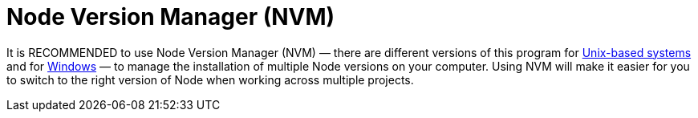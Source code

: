 = Node Version Manager (NVM)

It is RECOMMENDED to use Node Version Manager (NVM) — there are different versions of this program for https://github.com/creationix/nvm[Unix-based systems] and for https://github.com/coreybutler/nvm-windows[Windows] — to manage the installation of multiple Node versions on your computer. Using NVM will make it easier for you to switch to the right version of Node when working across multiple projects.
